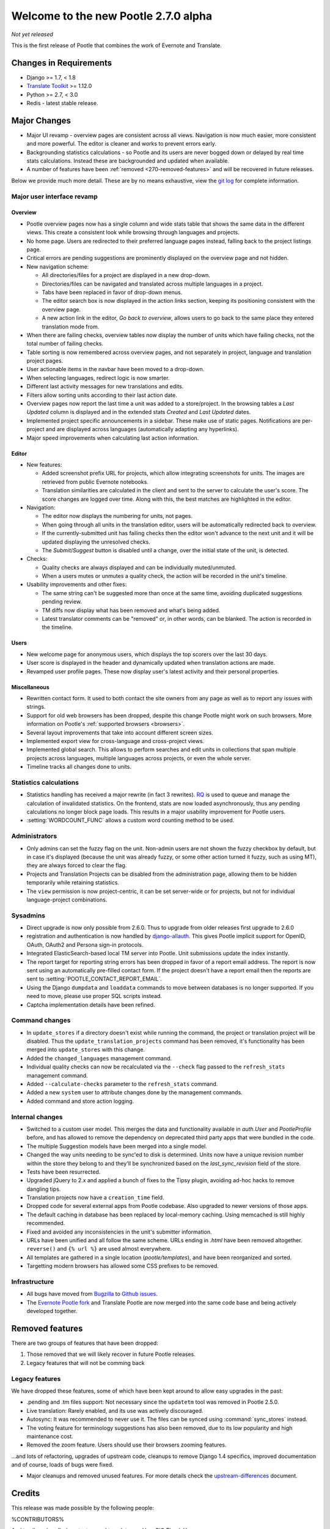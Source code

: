 =====================================
Welcome to the new Pootle 2.7.0 alpha
=====================================

*Not yet released*

This is the first release of Pootle that combines the work of Evernote and
Translate.

Changes in Requirements
=======================
- Django >= 1.7, < 1.8
- `Translate Toolkit <http://toolkit.translatehouse.org/download.html>`_ >=
  1.12.0
- Python >= 2.7, < 3.0
- Redis - latest stable release.


Major Changes
=============

- Major UI revamp - overview pages are consistent across all views.  Navigation
  is now much easier, more consistent and more powerful.  The editor is cleaner
  and works to prevent errors early.
- Backgrounding statistics calculations - so Pootle and its users are never
  bogged down or delayed by real time stats calculations.  Instead these are
  backgrounded and updated when available.
- A number of features have been :ref:`removed <270-removed-features>` and will
  be recovered in future releases.


Below we provide much more detail.  These are by no means exhaustive, view the
`git log
<https://github.com/translate/pootle/compare/stable%2F2.5.1...master>`_ for
complete information.


Major user interface revamp
---------------------------

Overview
~~~~~~~~

- Pootle overview pages now has a single column and wide stats table that shows
  the same data in the different views. This create a consistent look while
  browsing through languages and projects.
- No home page. Users are redirected to their preferred language pages
  instead, falling back to the project listings page.
- Critical errors are pending suggestions are prominently displayed on the
  overview page and not hidden.
- New navigation scheme:

  + All directories/files for a project are displayed in a new drop-down.
  + Directories/files can be navigated and translated across multiple languages
    in a project.
  + Tabs have been replaced in favor of drop-down menus.
  + The editor search box is now displayed in the action links section, keeping
    its positioning consistent with the overview page.
  + A new action link in the editor, *Go back to overview*, allows users to go
    back to the same place they entered translation mode from.

- When there are failing checks, overview tables now display the number of
  units which have failing checks, not the total number of failing checks.
- Table sorting is now remembered across overview pages, and not separately in
  project, language and translation project pages.
- User actionable items in the navbar have been moved to a drop-down.
- When selecting languages, redirect logic is now smarter.
- Different last activity messages for new translations and edits.
- Filters allow sorting units according to their last action date.
- Overview pages now report the last time a unit was added to a store/project.
  In the browsing tables a *Last Updated* column is displayed and in the
  extended stats *Created* and *Last Updated* dates.
- Implemented project specific announcements in a sidebar.  These make use of
  static pages. Notifications are per-project and are displayed across
  languages (automatically adapting any hyperlinks).
- Major speed improvements when calculating last action information.


Editor
~~~~~~

- New features:

  - Added screenshot prefix URL for projects, which allow integrating
    screenshots for units. The images are retrieved from public Evernote
    notebooks.
  - Translation similarities are calculated in the client and sent to the
    server to calculate the user's score. The score changes are logged over
    time. Along with this, the best matches are highlighted in the editor.

- Navigation:

  - The editor now displays the numbering for units, not pages.
  - When going through all units in the translation editor, users will be
    automatically redirected back to overview.
  - If the currently-submitted unit has failing checks then the editor won't
    advance to the next unit and it will be updated displaying the unresolved
    checks.
  - The *Submit*/*Suggest* button is disabled until a change, over the initial
    state of the unit, is detected.

- Checks:

  - Quality checks are always displayed and can be individually muted/unmuted.
  - When a users mutes or unmutes a quality check, the action will be recorded
    in the unit's timeline.

- Usability improvements and other fixes:

  - The same string can't be suggested more than once at the same time,
    avoiding duplicated suggestions pending review.
  - TM diffs now display what has been removed and what's being added.
  - Latest translator comments can be "removed" or, in other words, can be
    blanked. The action is recorded in the timeline.


Users
~~~~~

- New welcome page for anonymous users, which displays the top scorers over the
  last 30 days.
- User score is displayed in the header and dynamically updated when
  translation actions are made.
- Revamped user profile pages. These now display user's latest activity and
  their personal properties.


Miscellaneous
~~~~~~~~~~~~~

- Rewritten contact form. It used to both contact the site owners from any page
  as well as to report any issues with strings.
- Support for old web browsers has been dropped, despite this change Pootle
  might work on such browsers. More information on Pootle's :ref:`supported
  browsers <browsers>`.
- Several layout improvements that take into account different screen sizes.
- Implemented export view for cross-language and cross-project views.
- Implemented global search. This allows to perform searches and edit units in
  collections that span multiple projects across languages, multiple languages
  across projects, or even the whole server.
- Timeline tracks all changes done to units.


Statistics calculations
-----------------------

- Statistics handling has received a major rewrite (in fact 3 rewrites). `RQ
  <http://python-rq.org/>`_ is used to queue and manage the calculation of
  invalidated statistics.  On the frontend, stats are now loaded
  asynchronously, thus any pending calculations no longer block page loads.
  This results in a major usability improvement for Pootle users.
- :setting:`WORDCOUNT_FUNC` allows a custom word counting method to be used.


Administrators
--------------

- Only admins can set the fuzzy flag on the unit. Non-admin users are not shown
  the fuzzy checkbox by default, but in case it's displayed (because the unit
  was already fuzzy, or some other action turned it fuzzy, such as using MT),
  they are always forced to clear the flag.
- Projects and Translation Projects can be disabled from the administration
  page, allowing them to be hidden temporarily while retaining statistics.
- The ``view`` permission is now project-centric, it can be set server-wide or
  for projects, but not for individual language-project combinations.


Sysadmins
---------

- Direct upgrade is now only possible from 2.6.0.  Thus to upgrade from older
  releases first upgrade to 2.6.0
- registration and authentication is now handled by `django-allauth
  <https://readthedocs.org/projects/django-allauth/>`_.  This gives Pootle
  implicit support for OpenID, OAuth, OAuth2 and Persona sign-in protocols.
- Integrated ElasticSearch-based local TM server into Pootle. Unit submissions
  update the index instantly.
- The report target for reporting string errors has been dropped in favor of a
  report email address. The report is now sent using an automatically
  pre-filled  contact form. If the project doesn't have a report email then the
  reports are sent to :setting:`POOTLE_CONTACT_REPORT_EMAIL`.
- Using the Django ``dumpdata`` and ``loaddata`` commands to move between
  databases is no longer supported.  If you need to move, please use proper SQL
  scripts instead.
- Captcha implementation details have been refined.


Command changes
---------------

- In ``update_stores`` if a directory doesn't exist while running the command,
  the project or translation project will be disabled. Thus the
  ``update_translation_projects`` command has been removed, it's functionality
  has been merged into ``update_stores`` with this change.
- Added the ``changed_languages`` management command.
- Individual quality checks can now be recalculated via the ``--check`` flag
  passed to the ``refresh_stats`` management command.
- Added ``--calculate-checks`` parameter to the ``refresh_stats`` command.
- Added a new ``system`` user to attribute changes done by the management
  commands.
- Added command and store action logging.


Internal changes
----------------

- Switched to a custom user model. This merges the data and functionality
  available in `auth.User` and `PootleProfile` before, and has allowed to
  remove the dependency on deprecated third party apps that were bundled in the
  code.
- The multiple Suggestion models have been merged into a single model.
- Changed the way units needing to be sync'ed to disk is determined. Units now
  have a unique revision number within the store they belong to and they'll be
  synchronized based on the `last_sync_revision` field of the store.
- Tests have been resurrected.
- Upgraded jQuery to 2.x and applied a bunch of fixes to the Tipsy plugin,
  avoiding ad-hoc hacks to remove dangling tips.
- Translation projects now have a ``creation_time`` field.
- Dropped code for several external apps from Pootle codebase. Also upgraded to
  newer versions of those apps.
- The default caching in database has been replaced by local-memory caching.
  Using memcached is still highly recommended.
- Fixed and avoided any inconsistencies in the unit's submitter information.
- URLs have been unified and all follow the same scheme. URLs ending in *.html*
  have been removed altogether. ``reverse()`` and ``{% url %}`` are used almost
  everywhere.
- All templates are gathered in a single location (*pootle/templates*),
  and have been reorganized and sorted.
- Targetting modern browsers has allowed some CSS prefixes to be removed.



Infrastructure
--------------
- All bugs have moved from `Bugzilla <http://bugs.locamotion.org/>`_ to `Github
  issues <https://github.com/translate/pootle/issues>`_.
- The `Evernote Pootle fork
  <https://github.com/evernote/pootle#-unofficial-fork->`_ and Translate Pootle
  are now merged into the same code base and being actively developed together.


.. _270-removed-features:

Removed features
================

There are two groups of features that have been dropped:

1. Those removed that we will likely recover in future Pootle releases.
2. Legacy features that will not be comming back

Legacy features
---------------

We have dropped these features, some of which have been kept around to allow
easy upgrades in the past:

.. note: The removal of some of these feature required extensive changes to the
   upgrading code, which means that upgrading directly from very old Pootle
   versions is no longer possible. In case you are trying to upgrade from
   Pootle 2.1.0 or older you must first upgrade to 2.1.6 before continuing the
   upgrade process.

- .pending and .tm files support: Not necessary since the ``updatetm`` tool was
  removed in Pootle 2.5.0.
- Live translation: Rarely enabled, and its use was actively discouraged.
- Autosync: It was recommended to never use it. The files can be synced using
  :command:`sync_stores` instead.
- The voting feature for terminology suggestions has also been removed, due to
  its low popularity and high maintenance cost.
- Removed the zoom feature. Users should use their browsers zooming features.


...and lots of refactoring, upgrades of upstream code, cleanups to remove
Django 1.4 specifics, improved documentation and of course, loads of bugs were
fixed.


- Major cleanups and removed unused features. For more details check the
  `<upstream-differences>`_ document.



Credits
=======

This release was made possible by the following people:

%CONTRIBUTORS%

And to all our bug finders, testers and translators, a Very BIG Thank You.
